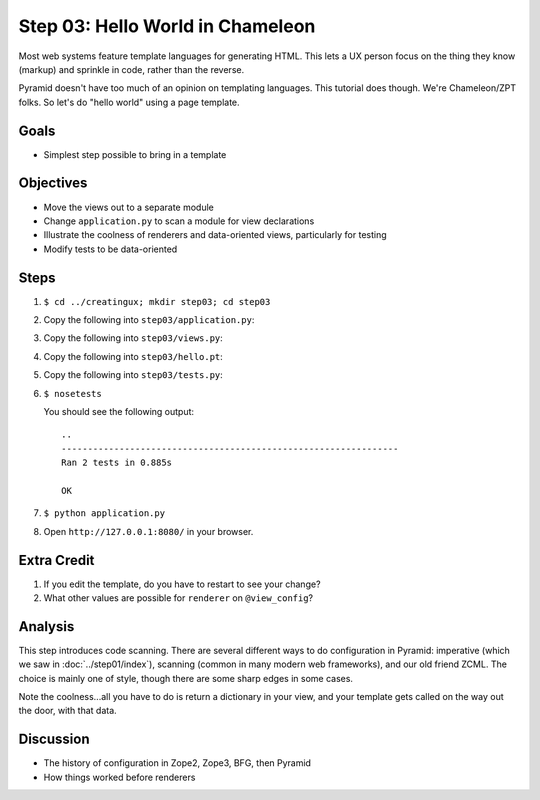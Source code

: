 =================================
Step 03: Hello World in Chameleon
=================================

Most web systems feature template languages for generating HTML. This
lets a UX person focus on the thing they know (markup) and sprinkle in
code, rather than the reverse.

Pyramid doesn't have too much of an opinion on templating languages.
This tutorial does though. We're Chameleon/ZPT folks. So let's do
"hello world" using a page template.

Goals
=====

- Simplest step possible to bring in a template

Objectives
==========

- Move the views out to a separate module

- Change ``application.py`` to scan a module for view declarations

- Illustrate the coolness of renderers and data-oriented views,
  particularly for testing

- Modify tests to be data-oriented

Steps
=====

#. ``$ cd ../creatingux; mkdir step03; cd step03``

#. Copy the following into ``step03/application.py``:

   .. literalinclude:: application.py
      :linenos:

#. Copy the following into ``step03/views.py``:

   .. literalinclude:: views.py
      :linenos:

#. Copy the following into ``step03/hello.pt``:

   .. literalinclude:: hello.pt
      :language: html
      :linenos:

#. Copy the following into ``step03/tests.py``:

   .. literalinclude:: tests.py
      :linenos:

#. ``$ nosetests``

   You should see the following output::

    ..
    ----------------------------------------------------------------
    Ran 2 tests in 0.885s

    OK
    
#. ``$ python application.py``

#. Open ``http://127.0.0.1:8080/`` in your browser.

Extra Credit
============

#. If you edit the template, do you have to restart to see your change?

#. What other values are possible for ``renderer`` on ``@view_config``?

Analysis
========

This step introduces code scanning. There are several different ways to
do configuration in Pyramid: imperative (which we saw in
:doc:`../step01/index`), scanning (common in many modern web frameworks),
and our old friend ZCML.  The choice is mainly one of style,
though there are some sharp edges in some cases.

Note the coolness...all you have to do is return a dictionary in your
view, and your template gets called on the way out the door,
with that data.

Discussion
==========

- The history of configuration in Zope2, Zope3, BFG, then Pyramid

- How things worked before renderers
